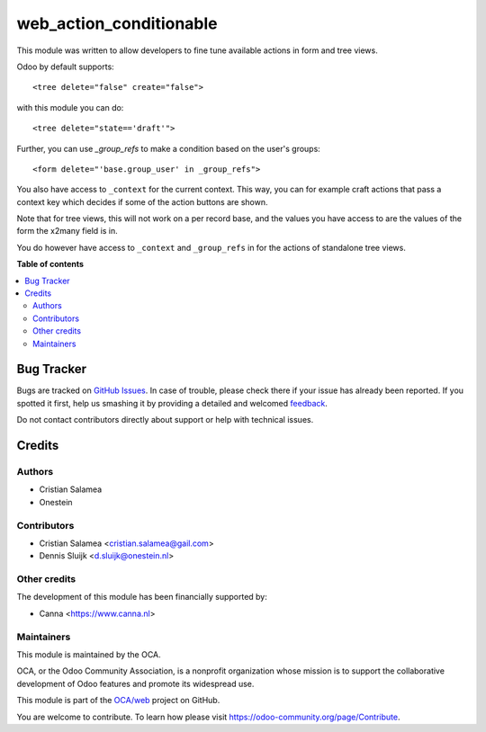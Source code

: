 ========================
web_action_conditionable
========================

.. !!!!!!!!!!!!!!!!!!!!!!!!!!!!!!!!!!!!!!!!!!!!!!!!!!!!
   !! This file is generated by oca-gen-addon-readme !!
   !! changes will be overwritten.                   !!
   !!!!!!!!!!!!!!!!!!!!!!!!!!!!!!!!!!!!!!!!!!!!!!!!!!!!

.. |badge1| image:: https://img.shields.io/badge/maturity-Beta-yellow.png
    :target: https://odoo-community.org/page/development-status
    :alt: Beta
.. |badge2| image:: https://img.shields.io/badge/licence-AGPL--3-blue.png
    :target: http://www.gnu.org/licenses/agpl-3.0-standalone.html
    :alt: License: AGPL-3
.. |badge3| image:: https://img.shields.io/badge/github-OCA%2Fweb-lightgray.png?logo=github
    :target: https://github.com/OCA/web/tree/8.0/web_action_conditionable
    :alt: OCA/web
.. |badge4| image:: https://img.shields.io/badge/weblate-Translate%20me-F47D42.png
    :target: https://translation.odoo-community.org/projects/web-8-0/web-8-0-web_action_conditionable
    :alt: Translate me on Weblate
.. |badge5| image:: https://img.shields.io/badge/runbot-Try%20me-875A7B.png
    :target: https://runbot.odoo-community.org/runbot/162/8.0
    :alt: Try me on Runbot

|badge1| |badge2| |badge3| |badge4| |badge5| 

This module was written to allow developers to fine tune available actions in
form and tree views.

Odoo by default supports:

::

   <tree delete="false" create="false">

with this module you can do:

::

   <tree delete="state=='draft'">

Further, you can use `_group_refs` to make a condition based on the user's
groups:

::

   <form delete="'base.group_user' in _group_refs">

You also have access to ``_context`` for the current context. This way, you can
for example craft actions that pass a context key which decides if some of the
action buttons are shown.

Note that for tree views, this will not work on a per record base, and the
values you have access to are the values of the form the x2many field is in.

You do however have access to ``_context`` and ``_group_refs`` in for the
actions of standalone tree views.

**Table of contents**

.. contents::
   :local:

Bug Tracker
===========

Bugs are tracked on `GitHub Issues <https://github.com/OCA/web/issues>`_.
In case of trouble, please check there if your issue has already been reported.
If you spotted it first, help us smashing it by providing a detailed and welcomed
`feedback <https://github.com/OCA/web/issues/new?body=module:%20web_action_conditionable%0Aversion:%208.0%0A%0A**Steps%20to%20reproduce**%0A-%20...%0A%0A**Current%20behavior**%0A%0A**Expected%20behavior**>`_.

Do not contact contributors directly about support or help with technical issues.

Credits
=======

Authors
~~~~~~~

* Cristian Salamea
* Onestein

Contributors
~~~~~~~~~~~~

* Cristian Salamea <cristian.salamea@gail.com>
* Dennis Sluijk <d.sluijk@onestein.nl>

Other credits
~~~~~~~~~~~~~

The development of this module has been financially supported by:

*  Canna <https://www.canna.nl>

Maintainers
~~~~~~~~~~~

This module is maintained by the OCA.

.. image:: https://odoo-community.org/logo.png
   :alt: Odoo Community Association
   :target: https://odoo-community.org

OCA, or the Odoo Community Association, is a nonprofit organization whose
mission is to support the collaborative development of Odoo features and
promote its widespread use.

This module is part of the `OCA/web <https://github.com/OCA/web/tree/8.0/web_action_conditionable>`_ project on GitHub.

You are welcome to contribute. To learn how please visit https://odoo-community.org/page/Contribute.
